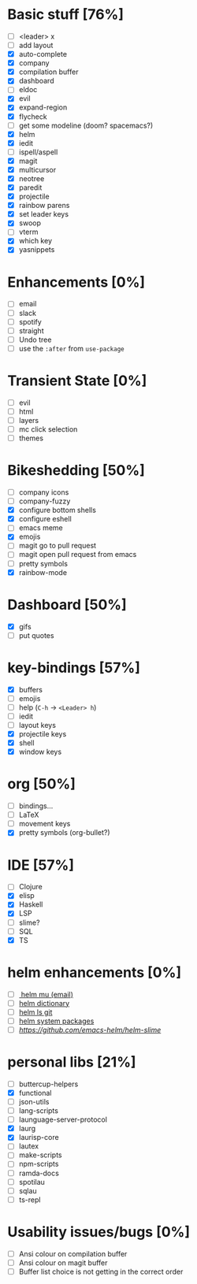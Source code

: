 
* Basic stuff [76%]
  - [ ] <leader> x
  - [ ] add layout
  - [X] auto-complete
  - [X] company
  - [X] compilation buffer
  - [X] dashboard
  - [ ] eldoc
  - [X] evil
  - [X] expand-region
  - [X] flycheck
  - [ ] get some modeline (doom? spacemacs?)
  - [X] helm
  - [X] iedit
  - [ ] ispell/aspell
  - [X] magit
  - [X] multicursor
  - [X] neotree
  - [X] paredit
  - [X] projectile
  - [X] rainbow parens
  - [X] set leader keys
  - [X] swoop
  - [ ] vterm
  - [X] which key
  - [X] yasnippets

* Enhancements [0%]
  - [ ] email
  - [ ] slack
  - [ ] spotify
  - [ ] straight
  - [ ] Undo tree
  - [ ] use the ~:after~ from ~use-package~

* Transient State [0%]
  - [ ] evil
  - [ ] html
  - [ ] layers
  - [ ] mc click selection
  - [ ] themes
  
* Bikeshedding [50%]
  - [ ] company icons
  - [ ] company-fuzzy
  - [X] configure bottom shells
  - [X] configure eshell
  - [ ] emacs meme
  - [X] emojis
  - [ ] magit go to pull request
  - [ ] magit open pull request from emacs
  - [ ] pretty symbols
  - [X] rainbow-mode
    
* Dashboard [50%]
  - [X] gifs
  - [ ] put quotes

* key-bindings [57%]
  - [X] buffers
  - [ ] emojis
  - [ ] help (~C-h~ -> ~<Leader> h~)
  - [ ] iedit
  - [ ] layout keys
  - [X] projectile keys
  - [X] shell
  - [X] window keys

* org [50%]
  - [ ] bindings...
  - [ ] LaTeX
  - [ ] movement keys
  - [X] pretty symbols (org-bullet?)

* IDE [57%]
  - [ ] Clojure
  - [X] elisp
  - [X] Haskell
  - [X] LSP
  - [ ] slime?
  - [ ] SQL
  - [X] TS

* helm enhancements [0%]
- [ ][[https://github.com/emacs-helm/helm-mu][ helm mu (email)]]
- [ ] [[https://github.com/emacs-helm/helm-dictionary][helm dictionary]]
- [ ] [[https://github.com/emacs-helm/helm-ls-git][helm ls git]]
- [ ] [[https://github.com/emacs-helm/helm-system-packages][helm system packages]]
- [ ] [[helm slime][https://github.com/emacs-helm/helm-slime]]

* personal libs [21%]
- [ ] buttercup-helpers
- [X] functional
- [ ] json-utils
- [ ] lang-scripts
- [ ] launguage-server-protocol
- [X] laurg
- [X] laurisp-core
- [ ] lautex
- [ ] make-scripts
- [ ] npm-scripts
- [ ] ramda-docs
- [ ] spotilau
- [ ] sqlau
- [ ] ts-repl
* Usability issues/bugs [0%]
- [ ] Ansi colour on compilation buffer
- [ ] Ansi colour on magit buffer
- [ ] Buffer list choice is not getting in the correct order

